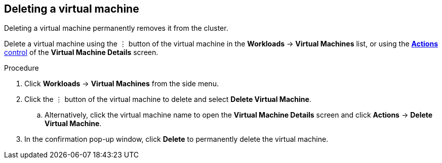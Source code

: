 // Module included in the following assemblies:
//
// * cnv_users_guide/cnv_users_guide.adoc

[[cnv-delete-vm-web]]
== Deleting a virtual machine 

Deleting a virtual machine permanently removes it from the cluster. 

Delete a virtual machine using the &#8942; button of the virtual machine in the *Workloads* -> *Virtual Machines* list, or using the xref:cnv-vm-actions-web[*Actions* control] of the *Virtual Machine Details* screen.

.Procedure

. Click *Workloads* -> *Virtual Machines* from the side menu.
. Click the &#8942; button of the virtual machine to delete and select *Delete Virtual Machine*.
.. Alternatively, click the virtual machine name to open the *Virtual Machine Details* screen and click *Actions* -> *Delete Virtual Machine*. 
. In the confirmation pop-up window, click *Delete* to permanently delete the virtual machine.
